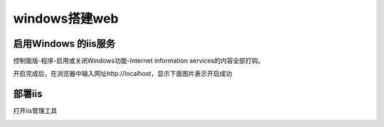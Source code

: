 windows搭建web
===================

启用Windows 的iis服务
----------------------------

控制面版-程序-启用或关闭Windows功能-Internet information services的内容全部打钩。

.. image:: ./image_windows/1.png

开启完成后，在浏览器中输入网址http://localhost，显示下面图片表示开启成功

.. image:: ./image_windows/localhost.png

部署iis
----------

打开iis管理工具

.. image:: ./image_windows/iis.png




